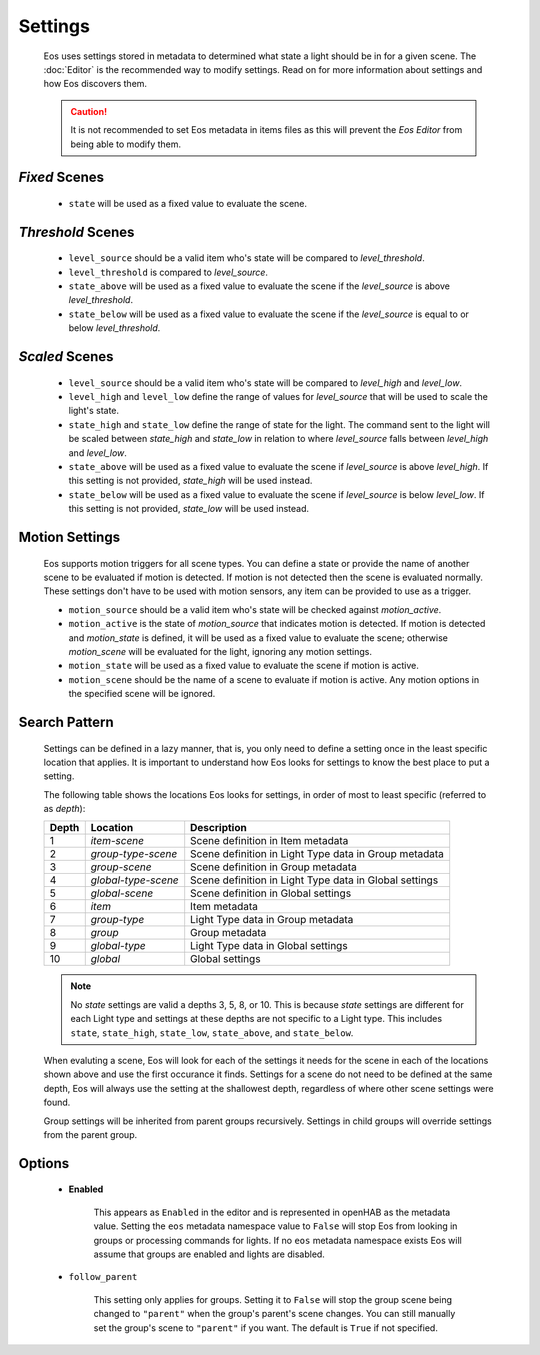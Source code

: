 ********
Settings
********

    Eos uses settings stored in metadata to determined what state a light
    should be in for a given scene. The :doc:`Editor` is the recommended way
    to modify settings. Read on for more information about settings and how Eos
    discovers them.

    .. caution::

        It is not recommended to set Eos metadata in items files as this will
        prevent the *Eos Editor* from being able to modify them.

*Fixed* Scenes
==============

    *   ``state`` will be used as a fixed value to evaluate the scene.

*Threshold* Scenes
==================

    *   ``level_source`` should be a valid item who's state will be compared to
        *level_threshold*.

    *   ``level_threshold`` is compared to *level_source*.

    *   ``state_above`` will be used as a fixed value to evaluate the scene if
        the *level_source* is above *level_threshold*.

    *   ``state_below`` will be used as a fixed value to evaluate the scene if
        the *level_source* is equal to or below *level_threshold*.

*Scaled* Scenes
===============

    *   ``level_source`` should be a valid item who's state will be compared to
        *level_high* and *level_low*.

    *   ``level_high`` and ``level_low`` define the range of values for
        *level_source* that will be used to scale the light's state.

    *   ``state_high`` and ``state_low`` define the range of state for the
        light. The command sent to the light will be scaled between
        *state_high* and *state_low* in relation to where *level_source* falls
        between *level_high* and *level_low*.

    *   ``state_above`` will be used as a fixed value to evaluate the scene if
        *level_source* is above *level_high*. If this setting is not provided,
        *state_high* will be used instead.

    *   ``state_below`` will be used as a fixed value to evaluate the scene if
        *level_source* is below *level_low*. If this setting is not provided,
        *state_low* will be used instead.


Motion Settings
===============

    Eos supports motion triggers for all scene types. You can define a state or
    provide the name of another scene to be evaluated if motion is detected. If
    motion is not detected then the scene is evaluated normally. These settings
    don't have to be used with motion sensors, any item can be provided to use
    as a trigger.

    *   ``motion_source`` should be a valid item who's state will be checked
        against *motion_active*.

    *   ``motion_active`` is the state of *motion_source* that indicates motion
        is detected. If motion is detected and *motion_state* is defined, it
        will be used as a fixed value to evaluate the scene; otherwise
        *motion_scene* will be evaluated for the light, ignoring any motion
        settings.

    *   ``motion_state`` will be used as a fixed value to evaluate the scene if
        motion is active.

    *   ``motion_scene`` should be the name of a scene to evaluate if motion is
        active. Any motion options in the specified scene will be ignored.


Search Pattern
==============

    Settings can be defined in a lazy manner, that is, you only need to define
    a setting once in the least specific location that applies. It is important
    to understand how Eos looks for settings to know the best place to put a
    setting.

    The following table shows the locations Eos looks for settings, in order of
    most to least specific (referred to as *depth*):

    =====   =================== ======================================================
    Depth   Location            Description
    =====   =================== ======================================================
    1       *item-scene*        Scene definition in Item metadata
    2       *group-type-scene*  Scene definition in Light Type data in Group metadata
    3       *group-scene*       Scene definition in Group metadata
    4       *global-type-scene* Scene definition in Light Type data in Global settings
    5       *global-scene*      Scene definition in Global settings
    6       *item*              Item metadata
    7       *group-type*        Light Type data in Group metadata
    8       *group*             Group metadata
    9       *global-type*       Light Type data in Global settings
    10      *global*            Global settings
    =====   =================== ======================================================

    .. note::

        No *state* settings are valid a depths 3, 5, 8, or 10. This is because
        *state* settings are different for each Light type and settings at
        these depths are not specific to a Light type. This includes ``state``,
        ``state_high``, ``state_low``, ``state_above``, and ``state_below``.

    When evaluting a scene, Eos will look for each of the settings it needs for
    the scene in each of the locations shown above and use the first occurance
    it finds. Settings for a scene do not need to be defined at the same depth,
    Eos will always use the setting at the shallowest depth, regardless of
    where other scene settings were found.

    Group settings will be inherited from parent groups recursively. Settings
    in child groups will override settings from the parent group.


Options
=======

    * **Enabled**

        This appears as ``Enabled`` in the editor and is represented in openHAB
        as the metadata value. Setting the ``eos`` metadata namespace value to
        ``False`` will stop Eos from looking in groups or processing commands
        for lights. If no ``eos`` metadata namespace exists Eos will assume
        that groups are enabled and lights are disabled.

    * ``follow_parent``

        This setting only applies for groups. Setting it to ``False`` will stop
        the group scene being changed to ``"parent"`` when the group's parent's
        scene changes. You can still manually set the group's scene to
        ``"parent"`` if you want. The default is ``True`` if not specified.
